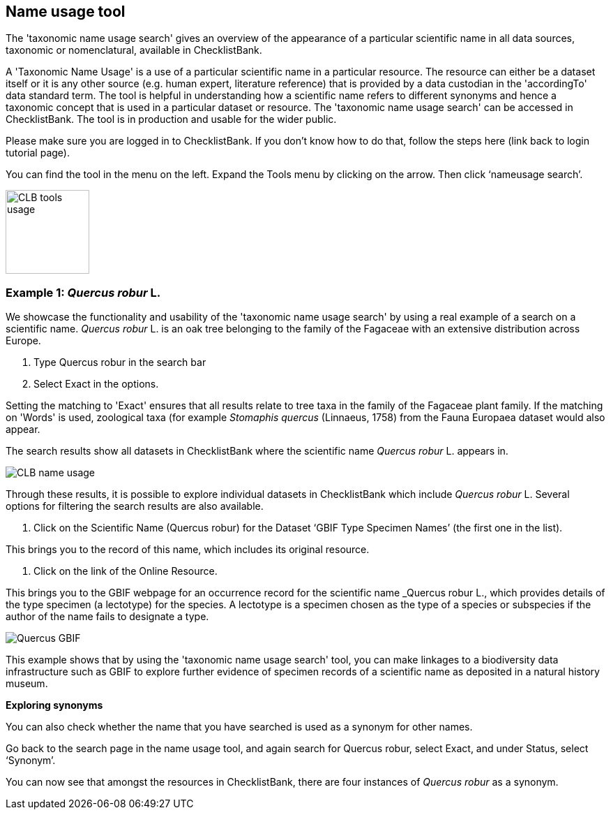 [multipage-level=1]
== Name usage tool

The 'taxonomic name usage search' gives an overview of the appearance of a particular scientific name in all data sources, taxonomic or nomenclatural, available in ChecklistBank.

A 'Taxonomic Name Usage' is a use of a particular scientific name in a particular resource. The resource can either be a dataset itself or it is any other source (e.g. human expert, literature reference) that is provided by a data custodian in the 'accordingTo' data standard term. The tool is helpful in understanding how a scientific name refers to different synonyms and hence a taxonomic concept that is used in a particular dataset or resource. The 'taxonomic name usage search' can be accessed in ChecklistBank. The tool is in production and usable for the wider public.

Please make sure you are logged in to ChecklistBank. If you don't know how to do that, follow the steps here (link back to login tutorial page).

You can find the tool in the menu on the left. Expand the Tools menu by clicking on the arrow. Then click ‘nameusage search’.

image::img/web/CLB-tools-usage.png[align=left, width=120]

=== Example 1: _Quercus robur_ L.

We showcase the functionality and usability of the 'taxonomic name usage search' by using a real example of a search on a scientific name. _Quercus robur_ L. is an oak tree belonging to the family of the Fagaceae with an extensive distribution across Europe.   

1. Type Quercus robur in the search bar
2. Select Exact in the options.

Setting the matching to 'Exact' ensures that all results relate to tree taxa in the family of the Fagaceae plant family. If the matching on 'Words' is used, zoological taxa (for example _Stomaphis quercus_ (Linnaeus, 1758) from the Fauna Europaea dataset would also appear.

The search results show all datasets in ChecklistBank where the scientific name _Quercus robur_ L. appears in.

image::img/web/CLB-name-usage.png[align=center]

Through these results, it is possible to explore individual datasets in ChecklistBank which include _Quercus robur_ L. Several options for filtering the search results are also available.

3. Click on the Scientific Name (Quercus robur) for the Dataset ‘GBIF Type Specimen Names’ (the first one in the list).

This brings you to the record of this name, which includes its original resource.

4. Click on the link of the Online Resource.

This brings you to the GBIF webpage for an occurrence record for the scientific name _Quercus robur L., which provides details of the type specimen (a lectotype) for the species. A lectotype is a specimen chosen as the type of a species or subspecies if the author of the name fails to designate a type. 

image::img/web/Quercus-GBIF.png[align=center]

This example shows that by using the  'taxonomic name usage search' tool, you can make linkages to a biodiversity data infrastructure such as GBIF to explore further evidence of specimen records of a scientific name as deposited in a natural history museum. 

*Exploring synonyms*

You can also check whether the name that you have searched is used as a synonym for other names.

Go back to the search page in the name usage tool, and again search for Quercus robur, select Exact, and under Status, select ‘Synonym’.

You can now see that amongst the resources in ChecklistBank, there are four instances of _Quercus robur_ as a synonym.











